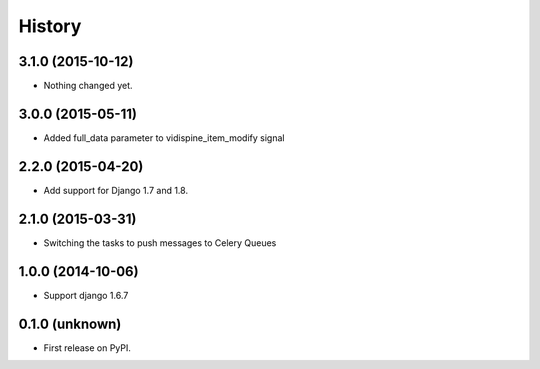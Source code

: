 .. :changelog:

History
-------


3.1.0 (2015-10-12)
++++++++++++++++++

- Nothing changed yet.


3.0.0 (2015-05-11)
++++++++++++++++++

- Added full_data parameter to vidispine_item_modify signal


2.2.0 (2015-04-20)
++++++++++++++++++

- Add support for Django 1.7 and 1.8.


2.1.0 (2015-03-31)
++++++++++++++++++

- Switching the tasks to push messages to Celery Queues


1.0.0 (2014-10-06)
++++++++++++++++++

- Support django 1.6.7


0.1.0 (unknown)
++++++++++++++++++

* First release on PyPI.
